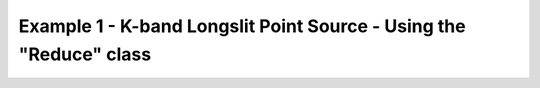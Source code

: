 .. ex1_gnirsls_Kband_api.rst

.. _Kband_api:

*******************************************************************
Example 1 - K-band Longslit Point Source - Using the "Reduce" class
*******************************************************************

